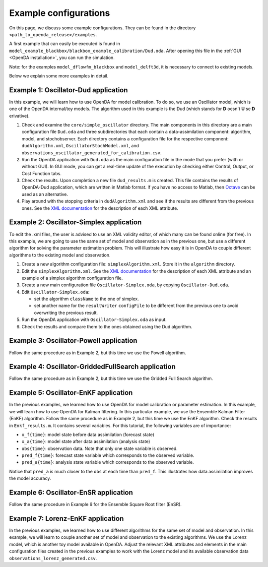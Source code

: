 .. _Example configurations:

======================
Example configurations
======================
On this page, we discuss some example configurations. They can be found in the directory ``<path_to_openda_release>/examples``.

A first example that can easily be executed is found in ``model_example_blackbox/blackbox_example_calibration/Dud.oda``.
After opening this file in the :ref:`GUI <OpenDA installation>`, you can run the simulation. 

Note: for the examples ``model_dflowfm_blackbox`` and ``model_delft3d``, it is necessary to connect to existing models.

Below we explain some more examples in detail.

Example 1: Oscillator-Dud application
-------------------------------------

 
In this example, we will learn how to use OpenDA for model
calibration. To do so, we use an Oscillator model, which is one of the
OpenDA internal/toy models. The algorithm used in this example is the
Dud (which stands for **D** oesn't **U** se **D** erivative).

#. Check and examine the ``core/simple_oscillator`` directory. The main components in this directory are
   a main configuration file ``Dud.oda`` and three subdirectories that each contain a data-assimilation component: algorithm, model, and
   stochobserver. Each directory contains a configuration file for the
   respective component: ``dudAlgorithm.xml``, ``OscillatorStochModel.xml``, and
   ``observations_oscillator_generated_for_calibration.csv``.
#. Run the OpenDA application with ``Dud.oda`` as the main configuration
   file in the mode that you prefer (with or without GUI). In GUI mode,
   you can get a real-time update of the execution by checking either
   Control, Output, or Cost Function tabs.
#. Check the results. Upon completion a new file ``dud_results.m`` is
   created. This file contains the results of OpenDA-Dud application,
   which are written in Matlab format. If you have no access to Matlab,
   then `Octave <https://www.gnu.org/software/octave/>`__ can be used as
   an alternative.
#. Play around with the stopping criteria in ``dudAlgorithm.xml`` and see if
   the results are different from the previous ones. See the `XML
   documentation <https://olddocs.openda.org/xmlSchemasHTML/index.html>`__ for the description
   of each XML attribute.
 

Example 2: Oscillator-Simplex application
-----------------------------------------

To edit the .xml files, the user is advised to use an XML validity
editor, of which many can be found online (for free). In this
example, we are going to use the same set of model and observation as
in the previous one, but use a different algorithm for solving the
parameter estimation problem. This will illustrate how easy it is in
OpenDA to couple different algorithms to the existing model and
observation.

#. Create a new algorithm configuration file: ``simplexAlgorithm.xml``.
   Store it in the ``algorithm`` directory.

#. Edit the ``simplexAlgorithm.xml``. See the `XML
   documentation <https://olddocs.openda.org/xmlSchemasHTML/index.html>`__ for the description
   of each XML attribute and an example of a simplex algorithm configuration
   file.

#. Create a new main configuration file ``Oscillator-Simplex.oda``, by
   copying ``Oscillator-Dud.oda``.

#. Edit ``Oscillator-Simplex.oda``:

   -  set the algorithm ``className`` to the one of simplex.
   -  set another name for the ``resultWriter`` ``configFile`` to be different
      from the previous one to avoid overwriting the previous result.

#. Run the OpenDA application with ``Oscillator-Simplex.oda`` as input.

#. Check the results and compare them to the ones obtained using the Dud
   algorithm.

 

Example 3: Oscillator-Powell application
----------------------------------------

Follow the same procedure as in Example 2, but this time we use the
Powell algorithm.

Example 4: Oscillator-GriddedFullSearch application
---------------------------------------------------

Follow the same procedure as in Example 2, but this time we use the
Gridded Full Search algorithm.

Example 5: Oscillator-EnKF application
--------------------------------------

In the previous examples, we learned how to use OpenDA for model
calibration or parameter estimation. In this example, we will learn how
to use OpenDA for Kalman filtering. In this particular example, we use
the Ensemble Kalman Filter (EnKF) algorithm. Follow the same procedure
as in Example 2, but this time we use the EnKF algorithm.
Check the results in ``Enkf_results.m``. It contains several variables.
For this tutorial, the following variables are of importance:

-  ``x_f{time}``: model state before data assimilation (forecast state)
-  ``x_a{time}``: model state after data assimilation (analysis state)
-  ``obs{time}``: observation data. Note that only one state variable is
   observed.
-  ``pred_f{time}``: forecast state variable which corresponds to the
   observed variable.
-  ``pred_a{time}``: analysis state variable which corresponds to the
   observed variable.

Notice that ``pred_a`` is much closer to the ``obs`` at each time than ``pred_f``.
This illustrates how data assimilation improves the model accuracy.

Example 6: Oscillator-EnSR application
--------------------------------------

Follow the same procedure in Example 6 for the Ensemble Square Root filter
(EnSR).

Example 7: Lorenz-EnKF application
----------------------------------

In the previous examples, we learned how to use different algorithms for
the same set of model and observation. In this example, we will learn to
couple another set of model and observation to the existing algorithms.
We use the Lorenz model, which is another toy model available in OpenDA.
Adjust the relevant XML attributes and elements in the main
configuration files created in the previous examples to work with the
Lorenz model and its available observation data
``observations_lorenz_generated.csv``.
